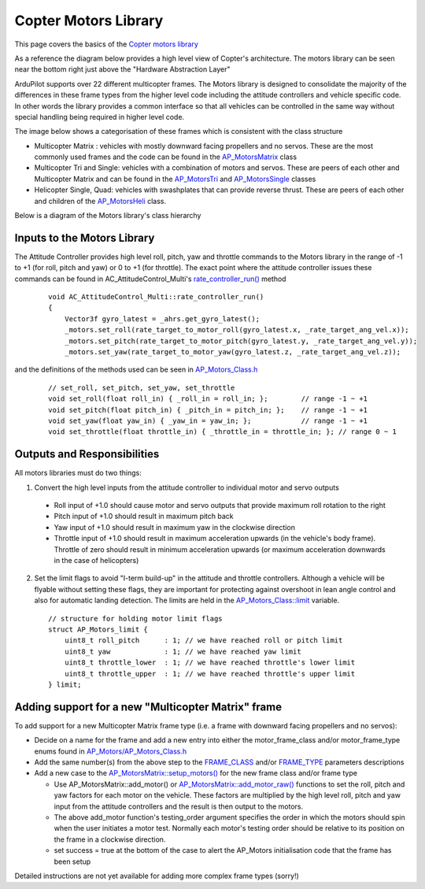 .. _code-overview-copter-motors-library:

=====================
Copter Motors Library
=====================

This page covers the basics of the `Copter motors library <https://github.com/ArduPilot/ardupilot/tree/master/libraries/AP_Motors>`__

As a reference the diagram below provides a high level view of Copter's architecture.  The motors library can be seen near the bottom right just above the "Hardware Abstraction Layer"

.. image:: ../images/copter-architecture.png
    :target: ../_images/copter-architecture.png
    :width: 450px

ArduPilot supports over 22 different multicopter frames.  The Motors library is designed to consolidate the majority of the differences in these frame types from the higher level code including the attitude controllers and vehicle specific code.  In other words the library provides a common interface so that all vehicles can be controlled in the same way without special handling being required in higher level code.

The image below shows a categorisation of these frames which is consistent with the class structure

.. image:: ../images/copter-motor-class-frames.png
    :target: ../_images/copter-motor-class-frames.png
    :width: 450px

- Multicopter Matrix : vehicles with mostly downward facing propellers and no servos.  These are the most commonly used frames and the code can be found in the `AP_MotorsMatrix <https://github.com/ArduPilot/ardupilot/blob/master/libraries/AP_Motors/AP_MotorsMatrix.h>`__ class
- Multicopter Tri and Single: vehicles with a combination of motors and servos.  These are peers of each other and Multicopter Matrix and can be found in the `AP_MotorsTri <https://github.com/ArduPilot/ardupilot/blob/master/libraries/AP_Motors/AP_MotorsTri.h>`__ and `AP_MotorsSingle <https://github.com/ArduPilot/ardupilot/blob/master/libraries/AP_Motors/AP_MotorsSingle.h>`__ classes
- Helicopter Single, Quad: vehicles with swashplates that can provide reverse thrust.  These are peers of each other and children of the `AP_MotorsHeli <https://github.com/ArduPilot/ardupilot/blob/master/libraries/AP_Motors/AP_MotorsHeli.h>`__ class.

Below is a diagram of the Motors library's class hierarchy

.. image:: ../images/copter-motor-class-structure.png
    :target: ../_images/copter-motor-class-structure.png
    :width: 450px

Inputs to the Motors Library
----------------------------

The Attitude Controller provides high level roll, pitch, yaw and throttle commands to the Motors library in the range of -1 to +1 (for roll, pitch and yaw) or 0 to +1 (for throttle).  The exact point where the attitude controller issues these commands can be found in AC_AttitudeControl_Multi's `rate_controller_run() <https://github.com/ArduPilot/ardupilot/blob/master/libraries/AC_AttitudeControl/AC_AttitudeControl_Multi.cpp#L253>`__ method

   ::

        void AC_AttitudeControl_Multi::rate_controller_run()
        {
            Vector3f gyro_latest = _ahrs.get_gyro_latest();
            _motors.set_roll(rate_target_to_motor_roll(gyro_latest.x, _rate_target_ang_vel.x));
            _motors.set_pitch(rate_target_to_motor_pitch(gyro_latest.y, _rate_target_ang_vel.y));
            _motors.set_yaw(rate_target_to_motor_yaw(gyro_latest.z, _rate_target_ang_vel.z));


and the definitions of the methods used can be seen in `AP_Motors_Class.h <https://github.com/ArduPilot/ardupilot/blob/master/libraries/AP_Motors/AP_Motors_Class.h#L78>`__

   ::

            // set_roll, set_pitch, set_yaw, set_throttle
            void set_roll(float roll_in) { _roll_in = roll_in; };        // range -1 ~ +1
            void set_pitch(float pitch_in) { _pitch_in = pitch_in; };    // range -1 ~ +1
            void set_yaw(float yaw_in) { _yaw_in = yaw_in; };            // range -1 ~ +1
            void set_throttle(float throttle_in) { _throttle_in = throttle_in; }; // range 0 ~ 1

Outputs and Responsibilities
----------------------------

All motors libraries must do two things:

1. Convert the high level inputs from the attitude controller to individual motor and servo outputs

  - Roll input of +1.0 should cause motor and servo outputs that provide maximum roll rotation to the right
  - Pitch input of +1.0 should result in maximum pitch back
  - Yaw input of +1.0 should result in maximum yaw in the clockwise direction
  - Throttle input of +1.0 should result in maximum acceleration upwards (in the vehicle's body frame).  Throttle of zero should result in minimum acceleration upwards (or maximum acceleration downwards in the case of helicopters)

2. Set the limit flags to avoid "I-term build-up" in the attitude and throttle controllers.  Although a vehicle will be flyable without setting these flags, they are important for protecting against overshoot in lean angle control and also for automatic landing detection.  The limits are held in the `AP_Motors_Class::limit <https://github.com/ArduPilot/ardupilot/blob/master/libraries/AP_Motors/AP_Motors_Class.h#L118>`__ variable.

   ::

            // structure for holding motor limit flags
            struct AP_Motors_limit {
                uint8_t roll_pitch      : 1; // we have reached roll or pitch limit
                uint8_t yaw             : 1; // we have reached yaw limit
                uint8_t throttle_lower  : 1; // we have reached throttle's lower limit
                uint8_t throttle_upper  : 1; // we have reached throttle's upper limit
            } limit;

Adding support for a new "Multicopter Matrix" frame
---------------------------------------------------

To add support for a new Multicopter Matrix frame type (i.e. a frame with downward facing propellers and no servos):

- Decide on a name for the frame and add a new entry into either the motor_frame_class and/or motor_frame_type enums found in `AP_Motors/AP_Motors_Class.h <https://github.com/ArduPilot/ardupilot/blob/master/libraries/AP_Motors/AP_Motors_Class.h#L32>`__
- Add the same number(s) from the above step to the `FRAME_CLASS <https://github.com/ArduPilot/ardupilot/blob/master/ArduCopter/Parameters.cpp#L848>`__ and/or `FRAME_TYPE <https://github.com/ArduPilot/ardupilot/blob/master/ArduCopter/Parameters.cpp#L361>`__ parameters descriptions
- Add a new case to the `AP_MotorsMatrix::setup_motors() <https://github.com/ArduPilot/ardupilot/blob/master/libraries/AP_Motors/AP_MotorsMatrix.cpp#L466>`__ for the new frame class and/or frame type

  - Use AP_MotorsMatrix::add_motor() or `AP_MotorsMatrix::add_motor_raw() <https://github.com/ArduPilot/ardupilot/blob/master/libraries/AP_Motors/AP_MotorsMatrix.h#L62>`__ functions to set the roll, pitch and yaw factors for each motor on the vehicle.  These factors are multiplied by the high level roll, pitch and yaw input from the attitude controllers and the result is then output to the motors.
  - The above add_motor function's testing_order argument specifies the order in which the motors should spin when the user initiates a motor test.  Normally each motor's testing order should be relative to its position on the frame in a clockwise direction.
  - set success = true at the bottom of the case to alert the AP_Motors initialisation code that the frame has been setup

Detailed instructions are not yet available for adding more complex frame types (sorry!)

..  youtube:: c6aCwSHr_is
    :width: 100%
